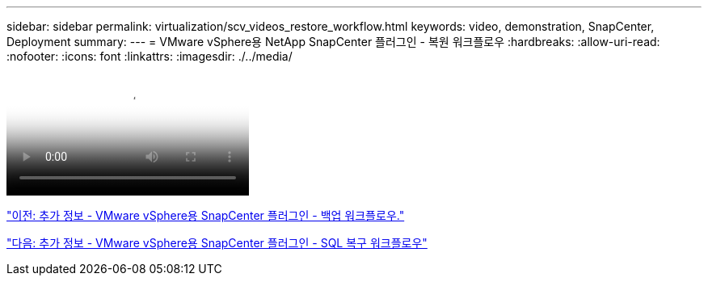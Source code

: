 ---
sidebar: sidebar 
permalink: virtualization/scv_videos_restore_workflow.html 
keywords: video, demonstration, SnapCenter, Deployment 
summary:  
---
= VMware vSphere용 NetApp SnapCenter 플러그인 - 복원 워크플로우
:hardbreaks:
:allow-uri-read: 
:nofooter: 
:icons: font
:linkattrs: 
:imagesdir: ./../media/


video::scv_restore_workflow.mp4[NetApp SnapCenter Plug-in for VMware vSphere - Restore Workflow]
link:scv_videos_backup_workflow.html["이전: 추가 정보 - VMware vSphere용 SnapCenter 플러그인 - 백업 워크플로우."]

link:scv_videos_sql_restore.html["다음: 추가 정보 - VMware vSphere용 SnapCenter 플러그인 - SQL 복구 워크플로우"]
